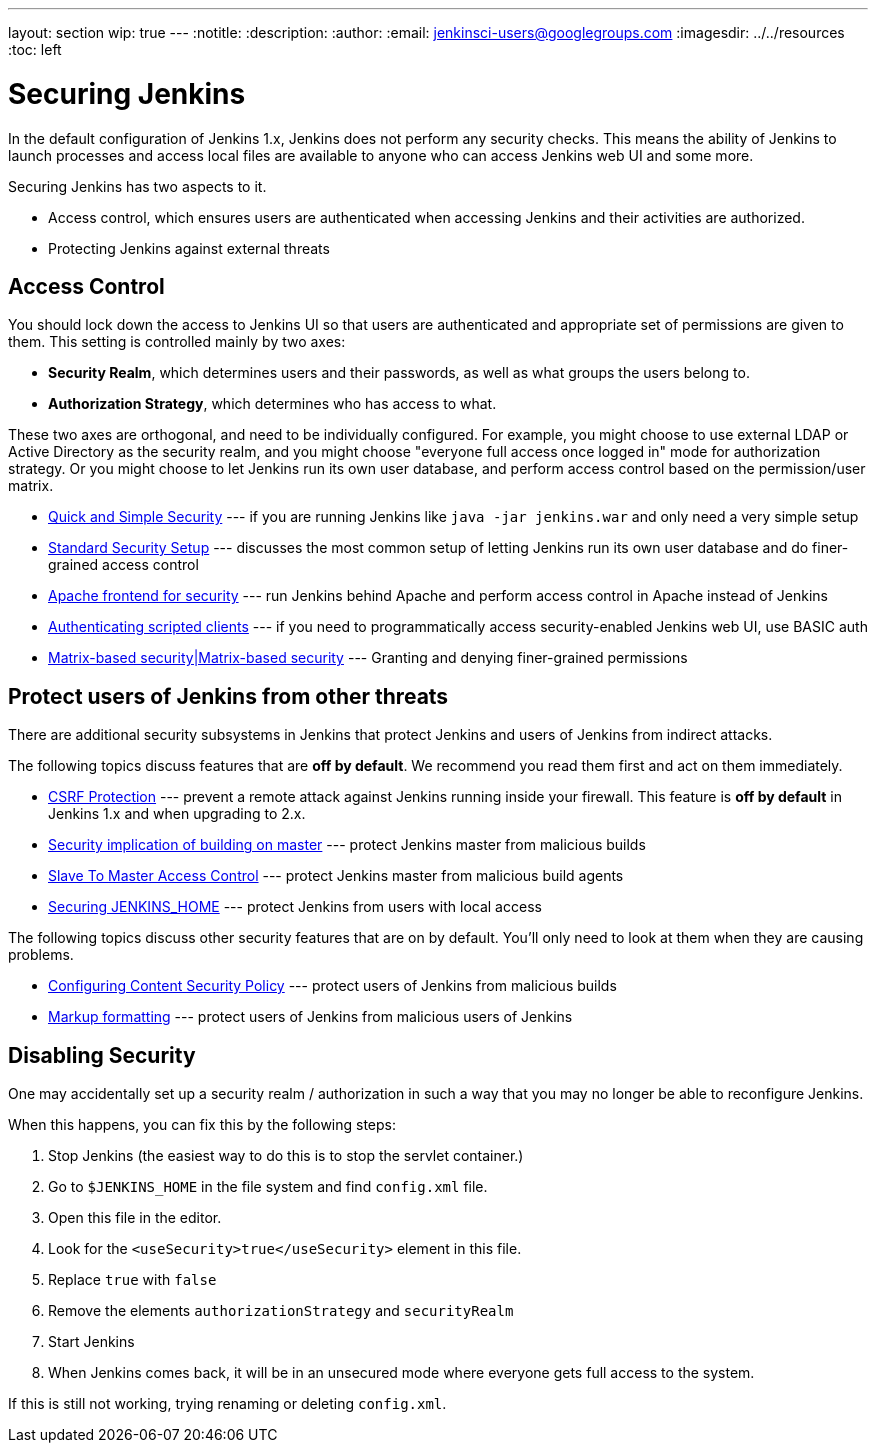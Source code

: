 ---
layout: section
wip: true
---
ifdef::backend-html5[]
:notitle:
:description:
:author:
:email: jenkinsci-users@googlegroups.com
ifdef::env-github[:imagesdir: ../resources]
ifndef::env-github[:imagesdir: ../../resources]
:toc: left
endif::[]

= Securing Jenkins

In the default configuration of Jenkins 1.x, Jenkins does not perform any
security checks. This means the ability of Jenkins to launch processes and
access local files are available to anyone who can access Jenkins web UI and
some more.

Securing Jenkins has two aspects to it.

* Access control, which ensures users are authenticated when accessing Jenkins
  and their activities are authorized.
* Protecting Jenkins against external threats

== Access Control

You should lock down the access to Jenkins UI so that users are authenticated
and appropriate set of permissions are given to them. This setting is
controlled mainly by two axes:

* *Security Realm*, which determines users and their passwords, as well as what
  groups the users belong to.
* *Authorization Strategy*, which determines who has access to what.

These two axes are orthogonal, and need to be individually configured. For
example, you might choose to use external LDAP or Active Directory as the
security realm, and you might choose "everyone full access once logged in" mode
for authorization strategy. Or you might choose to let Jenkins run its own user
database, and perform access control based on the permission/user matrix.


* https://wiki.jenkins-ci.org/display/JENKINS/Quick+and+Simple+Security[Quick and Simple Security] --- if you are running Jenkins like `java -jar jenkins.war` and only need a very simple setup
* https://wiki.jenkins-ci.org/display/JENKINS/Standard+Security+Setup[Standard Security Setup] --- discusses the most common setup of letting Jenkins run its own user database and do finer-grained access control
* https://wiki.jenkins-ci.org/display/JENKINS/Apache+frontend+for+security[Apache frontend for security] --- run Jenkins behind Apache and perform access control in Apache instead of Jenkins
* https://wiki.jenkins-ci.org/display/JENKINS/Authenticating+scripted+clients[Authenticating scripted clients] --- if you need to programmatically access security-enabled Jenkins web UI, use BASIC auth
* https://wiki.jenkins-ci.org/display/JENKINS/Matrix-based+security[Matrix-based security|Matrix-based security] --- Granting and denying finer-grained permissions


== Protect users of Jenkins from other threats

There are additional security subsystems in Jenkins that protect Jenkins and
users of Jenkins from indirect attacks.

The following topics discuss features that are *off by default*.
We recommend you read them first and act on them immediately.

* https://wiki.jenkins-ci.org/display/JENKINS/CSRF+Protection[CSRF Protection] --- prevent a remote attack against Jenkins running inside your firewall. This feature is *off by default* in Jenkins 1.x and when upgrading to 2.x.
* https://wiki.jenkins-ci.org/display/JENKINS/Security+implication+of+building+on+master[Security implication of building on master] --- protect Jenkins master from malicious builds
* https://wiki.jenkins-ci.org/display/JENKINS/Slave+To+Master+Access+Control[Slave To Master Access Control] --- protect Jenkins master from malicious build agents
* https://wiki.jenkins.io/display/JENKINS/Securing+JENKINS_HOME[Securing JENKINS_HOME] --- protect Jenkins from users with local access

The following topics discuss other security features that are on by default. You'll only need to look at them when they are causing problems.

* https://wiki.jenkins-ci.org/display/JENKINS/Configuring+Content+Security+Policy[Configuring Content Security Policy] --- protect users of Jenkins from malicious builds
* https://wiki.jenkins-ci.org/display/JENKINS/Markup+formatting[Markup formatting] --- protect users of Jenkins from malicious users of Jenkins


== Disabling Security

One may accidentally set up a security realm / authorization in such a way that
you may no longer be able to reconfigure Jenkins.

When this happens, you can fix this by the following steps:

. Stop Jenkins (the easiest way to do this is to stop the servlet container.)
. Go to `$JENKINS_HOME` in the file system and find `config.xml` file.
. Open this file in the editor.
. Look for the `<useSecurity>true</useSecurity>` element in this file.
. Replace `true` with `false`
. Remove the elements `authorizationStrategy` and `securityRealm`
. Start Jenkins
. When Jenkins comes back, it will be in an unsecured mode where everyone gets full
  access to the system.

If this is still not working, trying renaming or deleting `config.xml`.
